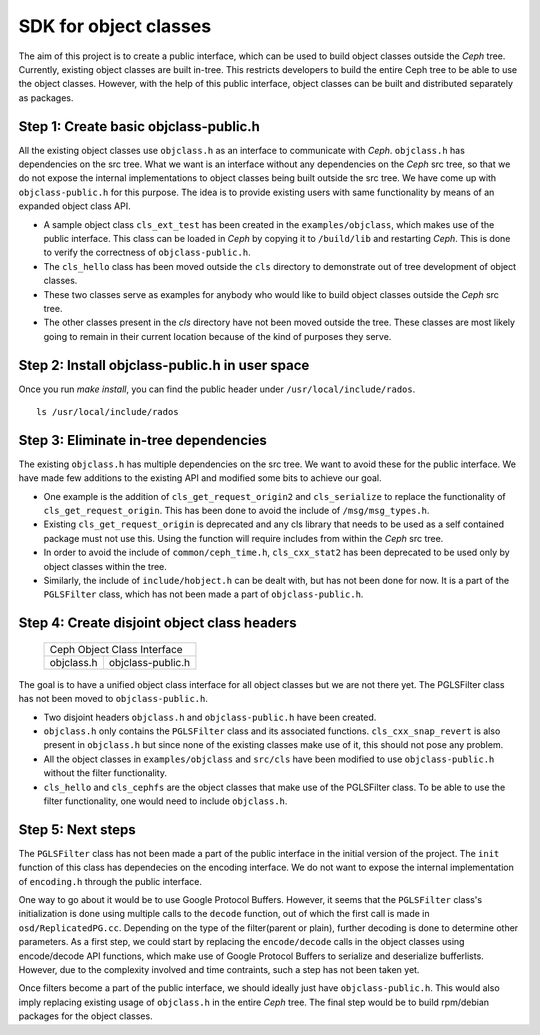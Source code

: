 ======================
SDK for object classes
======================

The aim of this project is to create a public interface, which can be used to
build object classes outside the `Ceph` tree. Currently, existing object
classes are built in-tree. This restricts developers to build the entire Ceph
tree to be able to use the object classes. However, with the help of this
public interface, object classes can be built and distributed separately as
packages.

Step 1: Create basic objclass-public.h
--------------------------------------

All the existing object classes use ``objclass.h`` as an interface to
communicate with `Ceph`. ``objclass.h`` has dependencies on the src tree. What
we want is an interface without any dependencies on the `Ceph` src tree, so
that we do not expose the internal implementations to object classes being
built outside the src tree. We have come up with ``objclass-public.h`` for
this purpose. The idea is to provide existing users with same functionality by
means of an expanded object class API.

- A sample object class ``cls_ext_test`` has been created in the
  ``examples/objclass``, which makes use of the public interface. This class
  can be loaded in `Ceph` by copying it to ``/build/lib`` and restarting
  `Ceph`.  This is done to verify the correctness of ``objclass-public.h``.
- The ``cls_hello`` class has been moved outside the ``cls`` directory to
  demonstrate out of tree development of object classes.
- These two classes serve as examples for anybody who would like to build
  object classes outside the `Ceph` src tree.
- The other classes present in the `cls` directory have not been moved outside
  the tree. These classes are most likely going to remain in their current
  location because of the kind of purposes they serve.

Step 2: Install objclass-public.h in user space
-----------------------------------------------

Once you run `make install`, you can find the public header under ``/usr/local/include/rados``. ::

        ls /usr/local/include/rados

Step 3: Eliminate in-tree dependencies
--------------------------------------

The existing ``objclass.h`` has multiple dependencies on the src tree. We want
to avoid these for the public interface. We have made few additions to the
existing API and modified some bits to achieve our goal.

- One example is the addition of ``cls_get_request_origin2`` and
  ``cls_serialize`` to replace the functionality of
  ``cls_get_request_origin``. This has been done to avoid the include of
  ``/msg/msg_types.h``.
- Existing ``cls_get_request_origin`` is deprecated and any cls library that
  needs to be used as a self contained package must not use this. Using the
  function will require includes from within the `Ceph` src tree.
- In order to avoid the include of ``common/ceph_time.h``, ``cls_cxx_stat2``
  has been deprecated to be used only by object classes within the tree.
- Similarly, the include of ``include/hobject.h`` can be dealt with, but has
  not been done for now. It is a part of the ``PGLSFilter`` class, which has
  not been made a part of ``objclass-public.h``.

Step 4: Create disjoint object class headers
--------------------------------------------

            +----------------------------------+
            |     Ceph Object Class Interface  |
            +------------+---------------------+
            | objclass.h |   objclass-public.h |
            +------------+---------------------+

The goal is to have a unified object class interface for all object classes
but we are not there yet. The PGLSFilter class has not been moved to
``objclass-public.h``.

- Two disjoint headers ``objclass.h`` and ``objclass-public.h`` have been
  created.
- ``objclass.h`` only contains the ``PGLSFilter`` class and its associated
  functions. ``cls_cxx_snap_revert`` is also present in ``objclass.h`` but
  since none of the existing classes make use of it, this should not pose any
  problem.
- All the object classes in ``examples/objclass`` and ``src/cls`` have been
  modified to use ``objclass-public.h`` without the filter functionality.
- ``cls_hello`` and ``cls_cephfs`` are the object classes that make use of the
  PGLSFilter class. To be able to use the filter functionality, one would need
  to include ``objclass.h``.

Step 5: Next steps
------------------

The ``PGLSFilter`` class has not been made a part of the public interface in
the initial version of the project. The ``init`` function of this class has
dependecies on the encoding interface. We do not want to expose the internal
implementation of ``encoding.h`` through the public interface.

One way to go about it would be to use Google Protocol Buffers. However, it
seems that the ``PGLSFilter`` class's initialization is done using multiple
calls to the ``decode`` function, out of which the first call is made in
``osd/ReplicatedPG.cc``. Depending on the type of the filter(parent or plain),
further decoding is done to determine other parameters. As a first step, we
could start by replacing the ``encode/decode`` calls in the object classes
using encode/decode API functions, which make use of Google Protocol Buffers
to serialize and deserialize bufferlists. However, due to the complexity
involved and time contraints, such a step has not been taken yet.

Once filters become a part of the public interface, we should ideally just
have ``objclass-public.h``. This would also imply replacing existing usage of
``objclass.h`` in the entire `Ceph` tree. The final step would be to build
rpm/debian packages for the object classes.
